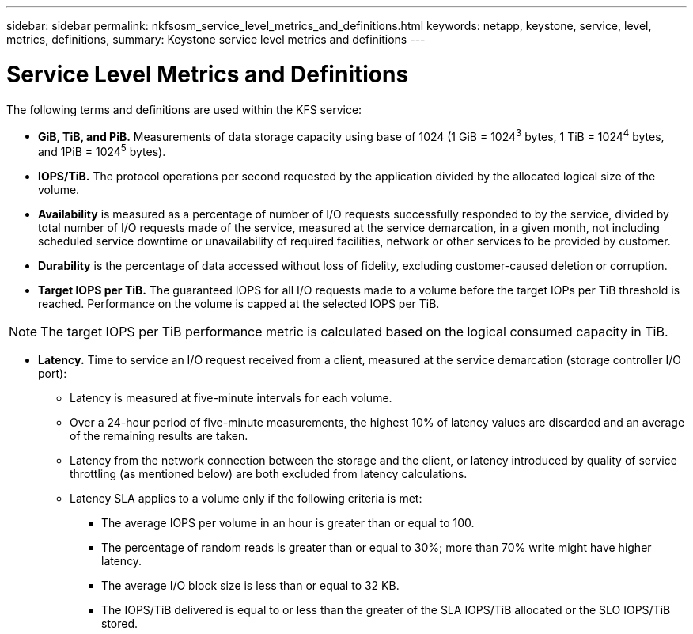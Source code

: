 ---
sidebar: sidebar
permalink: nkfsosm_service_level_metrics_and_definitions.html
keywords: netapp, keystone, service, level, metrics, definitions,
summary: Keystone service level metrics and definitions
---

= Service Level Metrics and Definitions
:hardbreaks:
:nofooter:
:icons: font
:linkattrs:
:imagesdir: ./media/

//
// This file was created with NDAC Version 2.0 (August 17, 2020)
//
// 2020-10-08 17:14:48.016445
//

[.lead]
The following terms and definitions are used within the KFS service:

* *GiB, TiB, and PiB.* Measurements of data storage capacity using base of 1024 (1 GiB = 1024^3^ bytes, 1 TiB = 1024^4^ bytes, and 1PiB = 1024^5^ bytes).
* *IOPS/TiB.* The protocol operations per second requested by the application divided by the allocated logical size of the volume.
* *Availability* is measured as a percentage of number of I/O requests successfully responded to by the service, divided by total number of I/O requests made of the service, measured at the service demarcation, in a given month, not including scheduled service downtime or unavailability of required facilities, network or other services to be provided by customer.
* *Durability* is the percentage of data accessed without loss of fidelity, excluding customer-caused deletion or corruption.
* *Target IOPS per TiB.* The guaranteed IOPS for all I/O requests made to a volume before the target IOPs per TiB threshold is reached. Performance on the volume is capped at the selected IOPS per TiB.

[NOTE]
The target IOPS per TiB performance metric is calculated based on the logical consumed capacity in TiB.

* *Latency.* Time to service an I/O request received from a client, measured at the service demarcation (storage controller I/O port):
** Latency is measured at five-minute intervals for each volume.
** Over a 24-hour period of five-minute measurements, the highest 10% of latency values are discarded and an average of the remaining results are taken.
** Latency from the network connection between the storage and the client, or latency introduced by quality of service throttling (as mentioned below) are both excluded from latency calculations.
** Latency SLA applies to a volume only if the following criteria is met:
*** The average IOPS per volume in an hour is greater than or equal to 100.
*** The percentage of random reads is greater than or equal to 30%; more than 70% write might have higher latency.
*** The average I/O block size is less than or equal to 32 KB.
*** The IOPS/TiB delivered is equal to or less than the greater of the SLA IOPS/TiB allocated or the SLO IOPS/TiB stored.
